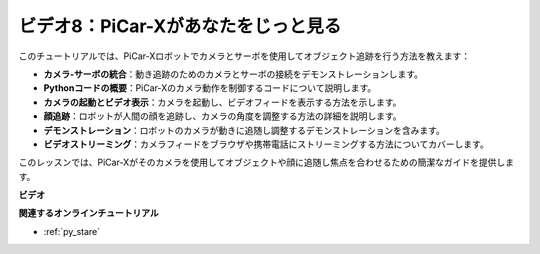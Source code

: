 ビデオ8：PiCar-Xがあなたをじっと見る
=====================================

このチュートリアルでは、PiCar-Xロボットでカメラとサーボを使用してオブジェクト追跡を行う方法を教えます：

* **カメラ-サーボの統合**：動き追跡のためのカメラとサーボの接続をデモンストレーションします。
* **Pythonコードの概要**：PiCar-Xのカメラ動作を制御するコードについて説明します。
* **カメラの起動とビデオ表示**：カメラを起動し、ビデオフィードを表示する方法を示します。
* **顔追跡**：ロボットが人間の顔を追跡し、カメラの角度を調整する方法の詳細を説明します。
* **デモンストレーション**：ロボットのカメラが動きに追随し調整するデモンストレーションを含みます。
* **ビデオストリーミング**：カメラフィードをブラウザや携帯電話にストリーミングする方法についてカバーします。

このレッスンでは、PiCar-Xがそのカメラを使用してオブジェクトや顔に追随し焦点を合わせるための簡潔なガイドを提供します。

**ビデオ**

.. raw:: html

    <iframe width="700" height="500" src="https://www.youtube.com/embed/zr01y4pFKSA?si=IhFTLQaDw32-HbZx" title="YouTube video player" frameborder="0" allow="accelerometer; autoplay; clipboard-write; encrypted-media; gyroscope; picture-in-picture; web-share" allowfullscreen></iframe>

**関連するオンラインチュートリアル**

* :ref:`py_stare`
